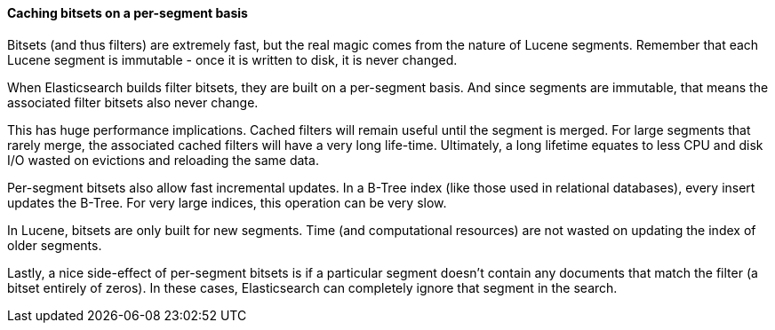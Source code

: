 
==== Caching bitsets on a per-segment basis

Bitsets (and thus filters) are extremely fast, but the real magic comes from
the nature of Lucene segments.  Remember that each Lucene segment is
immutable - once it is written to disk, it is never changed.

When Elasticsearch builds filter bitsets, they are built on a per-segment basis.
And since segments are immutable, that means the associated filter bitsets also
never change.

This has huge performance implications.  Cached filters will remain useful until
the segment is merged.  For large segments that rarely merge, the associated
cached filters will have a very long life-time.  Ultimately, a long lifetime
equates to less CPU and disk I/O wasted on evictions and reloading the same data.

Per-segment bitsets also allow fast incremental updates.  In a B-Tree index (like
those used in relational databases), every insert updates the B-Tree.  For very
large indices, this operation can be very slow.

In Lucene, bitsets are only built for new segments.  Time (and computational
resources) are not wasted on updating the index of older segments.

Lastly, a nice side-effect of per-segment bitsets is if a particular segment doesn't
contain any documents that match the filter (a bitset entirely of zeros). In
these cases, Elasticsearch can completely ignore that segment in the search.

